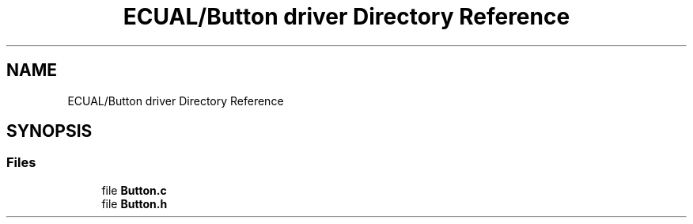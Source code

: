 .TH "ECUAL/Button driver Directory Reference" 3 "Fri Aug 12 2022" "My Project" \" -*- nroff -*-
.ad l
.nh
.SH NAME
ECUAL/Button driver Directory Reference
.SH SYNOPSIS
.br
.PP
.SS "Files"

.in +1c
.ti -1c
.RI "file \fBButton\&.c\fP"
.br
.ti -1c
.RI "file \fBButton\&.h\fP"
.br
.in -1c

